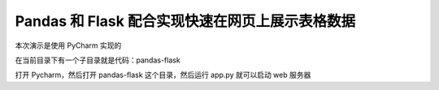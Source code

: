 Pandas 和 Flask 配合实现快速在网页上展示表格数据
---------------------------------------------

本次演示是使用 PyCharm 实现的

在当前目录下有一个子目录就是代码：pandas-flask

打开 Pycharm，然后打开 pandas-flask 这个目录，然后运行 app.py 就可以启动 web 服务器

